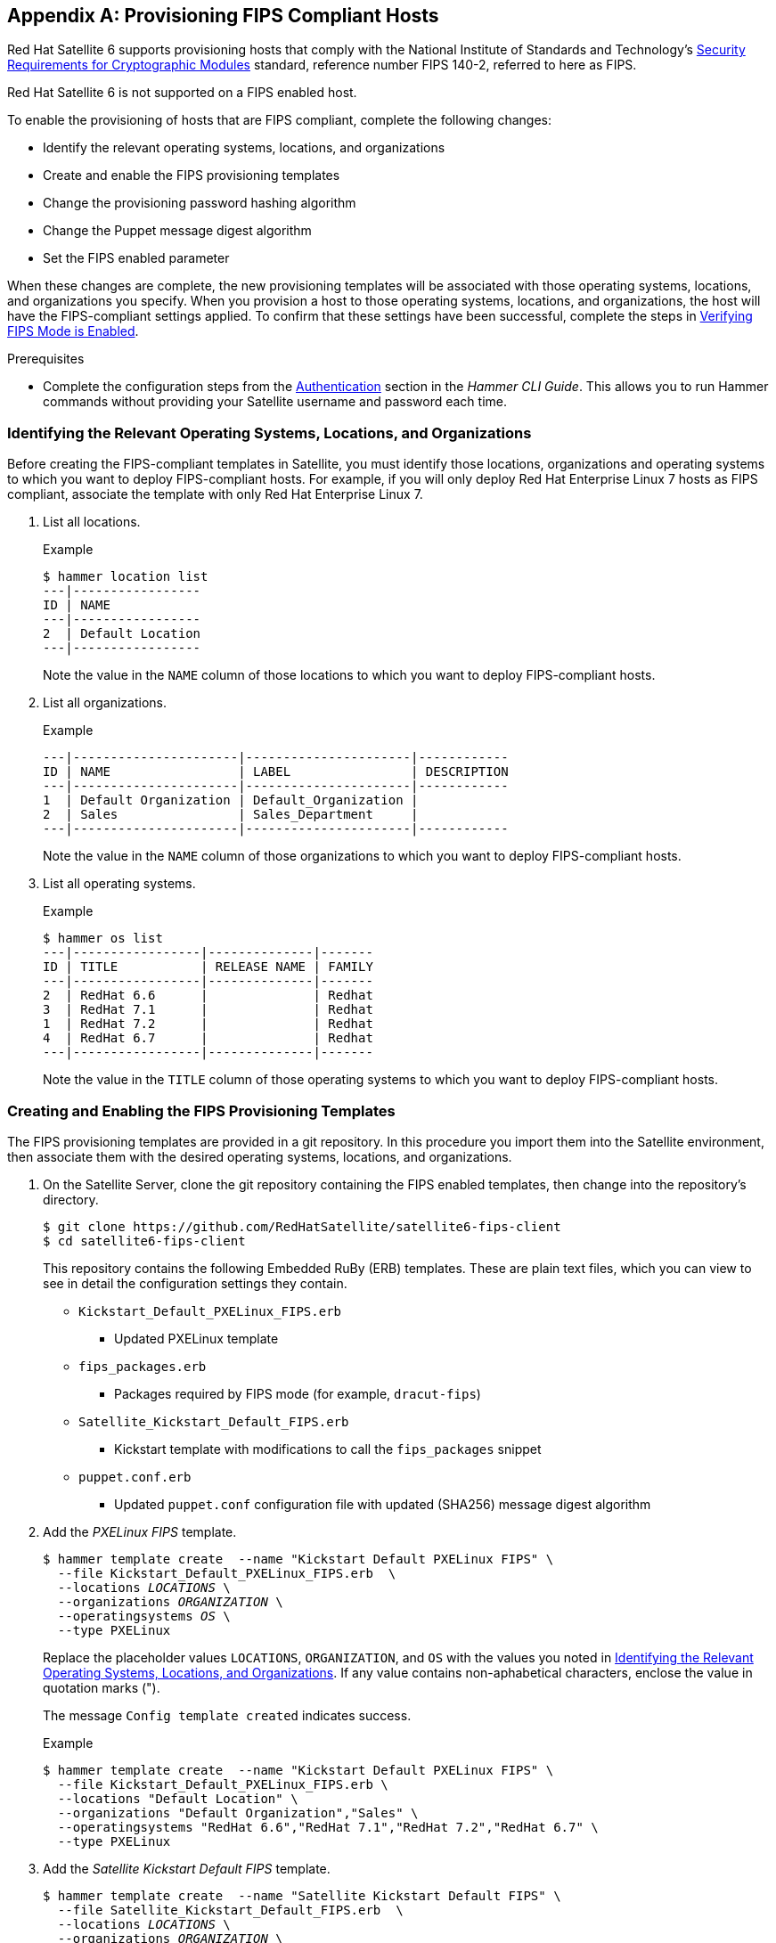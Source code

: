 [appendix]
[[Provision_FIPS_Hosts]]
== Provisioning FIPS Compliant Hosts

Red{nbsp}Hat Satellite{nbsp}6 supports provisioning hosts that comply with the National Institute of Standards and Technology's http://csrc.nist.gov/groups/STM/cmvp/standards.html#02[Security Requirements for Cryptographic Modules] standard, reference number FIPS 140-2, referred to here as FIPS.

[[NOTE]]
====
Red{nbsp}Hat Satellite{nbsp}6 is not supported on a FIPS enabled host.
====

To enable the provisioning of hosts that are FIPS compliant, complete the following changes:

* Identify the relevant operating systems, locations, and organizations

* Create and enable the FIPS provisioning templates

* Change the provisioning password hashing algorithm

* Change the Puppet message digest algorithm

* Set the FIPS enabled parameter

When these changes are complete, the new provisioning templates will be associated with those operating systems, locations, and organizations you specify. When you provision a host to those operating systems, locations, and organizations, the host will have the FIPS-compliant settings applied. To confirm that these settings have been successful, complete the steps in xref:verifying_fips_mode_enabled[].

.Prerequisites

* Complete the configuration steps from the https://access.redhat.com/documentation/en-us/red_hat_satellite/{ProductVersion}/html/hammer_cli_guide/chap-cli_guide-introduction_to_hammer#sect-CLI_Guide-Authentication[Authentication] section in the _Hammer CLI Guide_. This allows you to run Hammer commands without providing your Satellite username and password each time.

[[identifying_relevant_operating_systems_locations_organizations]]
=== Identifying the Relevant Operating Systems, Locations, and Organizations

Before creating the FIPS-compliant templates in Satellite, you must identify those locations, organizations and operating systems to which you want to deploy FIPS-compliant hosts. For example, if you will only deploy Red{nbsp}Hat Enterprise{nbsp}Linux 7 hosts as FIPS compliant, associate the template with only Red{nbsp}Hat Enterprise{nbsp}Linux 7.

. List all locations.
+
.Example
----
$ hammer location list
---|-----------------
ID | NAME            
---|-----------------
2  | Default Location
---|-----------------
----
+
Note the value in the `NAME` column of those locations to which you want to deploy FIPS-compliant hosts.

. List all organizations.
+
.Example
----
---|----------------------|----------------------|------------
ID | NAME                 | LABEL                | DESCRIPTION
---|----------------------|----------------------|------------
1  | Default Organization | Default_Organization |            
2  | Sales                | Sales_Department     |            
---|----------------------|----------------------|------------
----
+
Note the value in the `NAME` column of those organizations to which you want to deploy FIPS-compliant hosts.

. List all operating systems.
+
.Example
----
$ hammer os list
---|-----------------|--------------|-------
ID | TITLE           | RELEASE NAME | FAMILY
---|-----------------|--------------|-------
2  | RedHat 6.6      |              | Redhat
3  | RedHat 7.1      |              | Redhat
1  | RedHat 7.2      |              | Redhat
4  | RedHat 6.7      |              | Redhat
---|-----------------|--------------|-------
----
+
Note the value in the `TITLE` column of those operating systems to which you want to deploy FIPS-compliant hosts.

=== Creating and Enabling the FIPS Provisioning Templates

The FIPS provisioning templates are provided in a git repository. In this procedure you import them into the Satellite environment, then associate them with the desired operating systems, locations, and organizations.

. On the Satellite{nbsp}Server, clone the git repository containing the FIPS enabled templates, then change into the repository's directory.
+
----
$ git clone https://github.com/RedHatSatellite/satellite6-fips-client
$ cd satellite6-fips-client
----
+
This repository contains the following Embedded RuBy (ERB) templates. These are plain text files, which you can view to see in detail the configuration settings they contain.
+
* `Kickstart_Default_PXELinux_FIPS.erb`
  ** Updated PXELinux template
* `fips_packages.erb`
  ** Packages required by FIPS mode (for example, `dracut-fips`)
* `Satellite_Kickstart_Default_FIPS.erb`
  ** Kickstart template with modifications to call the `fips_packages` snippet
* `puppet.conf.erb`
  ** Updated `puppet.conf` configuration file with updated (SHA256) message digest algorithm

+
. Add the _PXELinux FIPS_ template.
+
[options="nowrap" subs="+quotes"]
----
$ hammer template create  --name "Kickstart Default PXELinux FIPS" \
  --file Kickstart_Default_PXELinux_FIPS.erb  \
  --locations __LOCATIONS__ \
  --organizations __ORGANIZATION__ \
  --operatingsystems __OS__ \
  --type PXELinux
----
+
Replace the placeholder values `LOCATIONS`, `ORGANIZATION`, and `OS` with the values you noted in xref:identifying_relevant_operating_systems_locations_organizations[]. If any value contains non-aphabetical characters, enclose the value in quotation marks (").
+
The message `Config template created` indicates success.
+
.Example
[options="nowrap" subs="+quotes"]
----
$ hammer template create  --name "Kickstart Default PXELinux FIPS" \
  --file Kickstart_Default_PXELinux_FIPS.erb \
  --locations "Default Location" \
  --organizations "Default Organization","Sales" \
  --operatingsystems "RedHat 6.6","RedHat 7.1","RedHat 7.2","RedHat 6.7" \
  --type PXELinux
----

. Add the _Satellite Kickstart Default FIPS_ template.
+
[options="nowrap" subs="+quotes"]
----
$ hammer template create  --name "Satellite Kickstart Default FIPS" \
  --file Satellite_Kickstart_Default_FIPS.erb  \
  --locations __LOCATIONS__ \
  --organizations __ORGANIZATION__ \
  --operatingsystems __OS__ \
  --type provision
----
+
Replace the placeholder values `LOCATIONS`, `ORGANIZATION`, and `OS` with the values you noted in xref:identifying_relevant_operating_systems_locations_organizations[]. If any value contains non-aphabetical characters, enclose the value in quotation marks (").
+
The message `Config template created` indicates success.
+
.Example
[options="nowrap" subs="+quotes"]
----
$ hammer template create  --name "Satellite Kickstart Default FIPS" \
  --file Satellite_Kickstart_Default_FIPS.erb  \
  --locations "Default Location" \
  --organizations "Default Organization","Sales" \
  --operatingsystems "RedHat 6.6","RedHat 7.1","RedHat 7.2","RedHat 6.7" \
  --type provision
----

. Add the _FIPS Packages_ snippet.
+
[options="nowrap" subs="+quotes"]
----
$ hammer template create  --name "fips_packages" \
  --file fips_packages.erb \
  --locations __LOCATIONS__ \
  --organizations __ORGANIZATION__ \
  --type snippet
----
+
Replace the placeholder values _LOCATIONS_ and _ORGANIZATION_ with the values you noted in xref:identifying_relevant_operating_systems_locations_organizations[]. If any value contains non-aphabetical characters, enclose the value in quotation marks (").
+
The message `Config template created` indicates success.
+
.Example
[options="nowrap" subs="+quotes"]
----
$ hammer template create  --name "fips_packages" \
  --file fips_packages.erb \
  --locations "Default Location" \
  --organizations "Default Organization","Sales" \
  --type snippet
----

. Update the default Puppet configuration snippet.
+
----
$ hammer template update --name puppet.conf \
  --file puppet.conf.erb  \
  --type snippet
----
+
The message `Config template created` indicates success.

. Update the Operating System Object to use the new templates.
+
Now that the new FIPS templates have been added to Satellite, they must be set as _default_ templates for the desired operating system.
+
.. Identify the IDs of the _Satellite Kickstart Default FIPS_ and _Kickstart Default PXELinux FIPS_ templates.
+
.Example
----
$ hammer template list
---|---------------------------------------|----------
ID | NAME                                  | TYPE     
---|---------------------------------------|----------
41 | redhat_register                       | snippet  
42 | saltstack_minion                      | snippet  
53 | Kickstart Default PXELinux FIPS       | PXELinux
46 | Satellite Kickstart Default           | provision
48 | Satellite Kickstart Default Finish    | finish   
54 | Satellite Kickstart Default FIPS      | provision
47 | Satellite Kickstart Default User Data | user_data
50 | subscription_manager_registration     | snippet  
29 | UserData default                      | user_data
30 | WAIK default PXELinux                 | PXELinux
---|---------------------------------------|----------
----
+
In this example, the IDs are 54 and 53 respectively. These IDs are installation specific.
+
.. Specify the FIPS templates as default.
+
[options="nowrap" subs="+quotes"]
----
$ hammer os set-default-template --config-template-id __TEMPLATE__ \
--id __OS__
----
+
Replace the placeholders _TEMPLATE_ and _OS_ with the IDs of the FIPS templates, and the desired operating system, noted earlier. Repeat this command for every combination of FIPS template and operating system. It does not accept a comma-separated list of values.
+
In this example, the FIPS templates are set as default for Red{nbsp}Hat Enterprise{nbsp}Linux 7.2, identified in an earlier example as ID 1.
+
.Example
[options="nowrap" subs="+quotes"]
----
$ hammer os set-default-template --config-template-id __54__ --id __1__
$ hammer os set-default-template --config-template-id __53__ --id __1__
----


=== Change the Provisioning Password Hashing Algorithm

This sets the password hashing algorithm used in provisioning to SHA256. This configuration setting must be applied for each operating system you want to deploy as FIPS compliant.

[NOTE]
====
This is required *ONLY* if Red{nbsp}Hat Satellite{nbsp}6 was upgraded from Satellite{nbsp}6.1. Satellite {ProductVersion} uses SHA256 by default.
====

. Identify the Operating System IDs.
+
.Example
----
$ hammer os list
---|-----------------|--------------|-------
ID | TITLE           | RELEASE NAME | FAMILY
---|-----------------|--------------|-------
2  | RedHat 6.6      |              | Redhat
3  | RedHat 7.1      |              | Redhat
1  | RedHat 7.2      |              | Redhat
4  | RedHat 6.7      |              | Redhat
---|-----------------|--------------|-------
----

. Update each operating system's password hash value.
+
[options="nowrap" subs="+quotes"]
----
$ hammer os update --title __OS__ \
  --password-hash SHA256
----
+
Repeat this command for each of the desired operating systems, using the matching value in the `TITLE` column. It does not accept a comma-separated list of values.
+
.Example
----
$ hammer os update --title "RedHat 7.2" \
  --password-hash SHA256
----

=== Switching to a FIPS Compliant Message Algorithm for Puppet

On the Satellite{nbsp}Server, all external Capsule{nbsp}Servers, and *all* existing hosts, configure Puppet to use the SHA256 message digest algorithm.

Edit the `/etc/puppet/puppet.conf` file, adding the line `digest_algorithm = sha256` in the `[main]` stanza.

[NOTE]
====
This change will be overwritten on every upgrade of Satellite, so needs to be reapplied afterward.
====

Because the Puppet message digest algorithm is changed on the Satellite{nbsp}Server and all Capsule{nbsp}Servers, it must also be changed on *all* hosts, including those that are not FIPS compliant.

In the event of a message digest algorithm mismatch, the client will download its facts again. This will result in a noticeable increased load on the Satellite{nbsp}Server or external Capsule{nbsp}Servers.

=== Setting the FIPS Enabled Parameter

To provision a FIPS compliant host, the FIPS templates require a parameter named _fips_enabled_ to be set to `true`. If this is not set to `true`, or is absent, the FIPS specific changes will not be applied. This parameter can be specified when provisioning an individual host, or set for a hostgroup. Retrospectively enabling FIPS compliance on a host is outside the scope of this guide and likely to cause problems.

To set this parameter when provisioning a host, append `--parameters fips_enabled=true` to the Hammer command.

To set this parameter on an existing host group, use the Hammer sub-command `set-parameter`. For more information, see the output of the command `hammer hostgroup set-parameter --help`. Any host provisioned to this hostgroup will inherit the _fips_enabled_ parameter from the hostgroup.

.Example
[options="nowrap" subs="+quotes"]
----
$ hammer hostgroup set-parameter --name fips_enabled \
 --value 'true' \
 --hostgroup __prod_servers__
----

[[verifying_fips_mode_enabled]]
=== Verifying FIPS Mode is Enabled

To verify these FIPS compliance changes have been successful, you must provision a host and check its configuration.

. Deploy a host using the FIPS templates, ensuring that parameter named _fips_enabled_ is set to `true`.
. Log in to the new host as a root-equivalent account.
. Enter the command `cat /proc/sys/crypto/fips_enabled`. A value of `1` confirms that FIPS mode is enabled.

